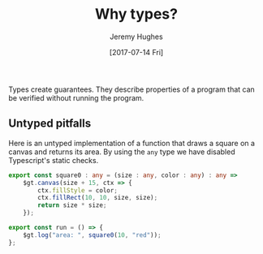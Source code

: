 #+TITLE: Why types?
#+AUTHOR: Jeremy Hughes
#+EMAIL: jedahu@gmail.com
#+DATE: [2017-07-14 Fri]

Types create guarantees. They describe properties of a program that can be
verified without running the program.


** Untyped pitfalls

Here is an untyped implementation of a function that draws a square on a canvas
and returns its area. By using the =any= type we have disabled Typescript's static
checks.
#+BEGIN_SRC ts :module square0
export const square0 : any = (size : any, color : any) : any =>
    $gt.canvas(size + 15, ctx => {
        ctx.fillStyle = color;
        ctx.fillRect(10, 10, size, size);
        return size * size;
    });

export const run = () => {
    $gt.log("area: ", square0(10, "red"));
};
#+END_SRC

# These functions are vulnerable to the following runtime failures:

# #+BEGIN_SRC ts :module wrong-arity
# import {triangle} from "triangle";

# // It could be that `showTriangle` originally took one argument. Someone changed
# // it, and now this preexisting code breaks with no warning.
# export const run = () => showTriangle(5);
# #+END_SRC

# #+BEGIN_SRC ts :module bad-arg-value
# import {triangle} from "triangle";

# // Forgot to convert Roman to Arabic.
# export const run = () => triangle("IV");
# #+END_SRC

# #+BEGIN_SRC ts :module mishandled-return-value
# import {triangle} from "triangle";

# // Thought `showTriangle` returned an array.
# export const run = () => showTriangle(3, "x").map(_ => "*");
# #+END_SRC


# ** Untyped mitigations

# We can add assertions:
# #+BEGIN_SRC ts :module triangle1
# import {assert} from "gt-lib";

# export const isNatural : any = (n : any) : any =>
#     n % 1 === 0 && n >= 0;

# export const isChar : any = (c : any) : any =>
#     typeof c === "string" && c.length === 1;

# const assertNatural : any = (n : any) : any =>
#     assert(isNatural(n), "natural number required");

# const assertChar : any = (c : any) : any =>
#     assert(isChar(c), "char required");

# export const triangle : any = (n : any) : any => {
#     assertNatural(n);
#     return (n * (n + 1)) / 2;
# };

# export const showTriangle : any = (n : any, char : any) : any => {
#     assertNatural(n);
#     assertChar(char);
#     let s = "";
#     for (; n > 0; --n) {
#         s = s + char.repeat(n) + "\n";
#     }
#     return s;
# };

# export const run = () => {
#     console.log(triangle(3));
#     console.log(showTriangle(4, "x"));
# };
# #+END_SRC

# We can write tests:
# #+BEGIN_SRC ts :module triangle-tests
# import {triangle, isNatural, isChar} from "triangle1";

# const testTriangle : any = (n : any) : any => {
#     try {
#         const x = triangle(n);
#         return isNatural(n) && isNatural(x);
#     }
#     catch (e) {
#         return !isNatural(n);
#     }
# };

# export const run = () => {
#     console.log(testTriangle(3));
#     console.log(testTriangle(-4));
#     console.log(testTriangle(5.5));
#     console.log(testTriangle("abc"));
# };
# #+END_SRC

# But assertions only operate at run time and tests can only protect against
# incorrect implementation, not incorrect use, so all calling code needs to be
# tested too.

# As written, the function comes with some external static guarantees. The
# Typescript checker ensures that =triangle=:
# - is called with exactly one argument
# - which is a =number=

# In addition, we've asserted that the argument is a natural number and documented
# that requirement so callers know.

# Breaching the statically checked invariants will result in a "compile time"
# error as in the next two examples:
# #+BEGIN_SRC ts :module arity-static-error :error static
# import {triangle} from "triangle";

# export const run = () => triangle(
#     // 3, 4 // uncomment to check with >1 args
# );
# #+END_SRC

# #+BEGIN_SRC ts :module type-static-error :error static
# import {triangle} from "triangle";

# export const run = () => triangle("3");
# #+END_SRC

# Breaching the run time checked invariants will result in a "run time" error:
# #+BEGIN_SRC ts :module triangle-bad-arg :error runtime
# import {triangle} from "triangle";

# export const run = () => triangle(-3);
# #+END_SRC

# Forgetting to write the run time check or getting it wrong (should have been ~n
# >= 0~) will also result in a "run time" error:
# #+BEGIN_SRC ts :module triangle-bad-arg-check :error runtime
# import {triangle} from "triangle";

# export const run = () => triangle(0);
# #+END_SRC

# The run time check is problematic:
# - To be safe, all functions expecting a natural number must check their input
#   and check it correctly.
# - However, this does nothing to prevent callers from passing bad values.
#   (Accident, not reading the documentation, documentation incorrect.)
# - So to ensure good behaviour, callers either need to check the value as well or
#   catch the error.

# #+BEGIN_SRC ts :module caller-checks-too
# import {triangle} from "triangle";

# export const run = () => {
#     const val = "3";
#     // const val = window.prompt("Calculate the triangular number for:");
#     const n = parseInt(val || "", 10);
#     if (n <= 0) {
#         console.log(`Bad triangle: ${n}`);
#     }
#     else {
#         console.log(`Triangular number ${n} is ${triangle(n)}`);
#     }
# };
# #+END_SRC

# What we need is a new type for naturals. If we have one, bad arguments will be
# flagged at compile time and =triangle= won't need to perform any argument
# checking.


# ** Turning run time errors into compile time ones

# Define a natural number type. It throws if its value is invalid.
# #+BEGIN_SRC ts :module natural-number
# import {assert} from "gt-lib";

# export class Nat {
#     "@nominal" : "8ca72d35-25b7-4029-84cf-5deee9bf617a";

#     private constructor(public readonly val : number) {}

#     static is(n : number) : boolean {
#         return n % 1 === 0 && n >= 0;
#     }

#     static mk(n : number) : Nat {
#         assert(Nat.is(n), "unnatural");
#         return new Nat(n);
#     }
# }

# export const nat = Nat.mk;
# #+END_SRC

# Define =triangle= in terms of the new type. No runtime checks necessary.
# #+BEGIN_SRC ts :module triangle2
# import {Nat, nat} from "natural-number";

# export const triangle = ({val} : Nat) : Nat =>
#     nat((val * (val + 1)) / 2);

# export const run = () => triangle(nat(3));
# #+END_SRC

# Invalid values are now incorrect types.
# #+BEGIN_SRC ts :module triangle2-bad-arg :error static
# import {triangle} from "triangle2";

# export const run = () => triangle(-3);
# #+END_SRC

# We've pushed the necessary runtime checks outside the =triangle= function. There
# is now no way to pass an invalid value to =triangle=.

# #+BEGIN_SRC ts :module check-once
# import {triangle} from "triangle2";
# import {Nat, nat} from "natural-number";

# export const run = () => {
#     const val = "3";
#     // const val = window.prompt("Calculate the triangular number for:");
#     const n = parseInt(val || "", 10);
#     if (!Nat.is(n)) {
#         console.log(`Bad triangle: ${n}`);
#     }
#     else {
#         console.log(`Triangular number ${n} is ${triangle(nat(n))}`);
#     }
# };
# #+END_SRC
